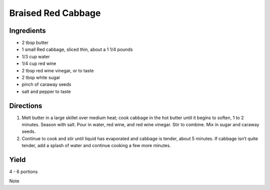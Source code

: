 Braised Red Cabbage
===================


Ingredients
-----------

-  2 tbsp butter
-  1 small Red cabbage, sliced thin, about a 1 1/4 pounds
-  1/3 cup water
-  1/4 cup red wine
-  2 tbsp red wine vinegar, or to taste
-  2 tbsp white sugar
-  pinch of caraway seeds
-  salt and pepper to taste


Directions
----------

1. Melt butter in a large skillet over medium heat; cook cabbage in the
   hot butter until it begins to soften, 1 to 2 minutes. Season with
   salt. Pour in water, red wine, and red wine vinegar. Stir to combine.
   Mix in sugar and caraway seeds.
2. Continue to cook and stir until liquid has evaporated and cabbage is
   tender, about 5 minutes. If cabbage isn’t quite tender, add a splash
   of water and continue cooking a few more minutes.


Yield
-----

4 - 6 portions


Note
